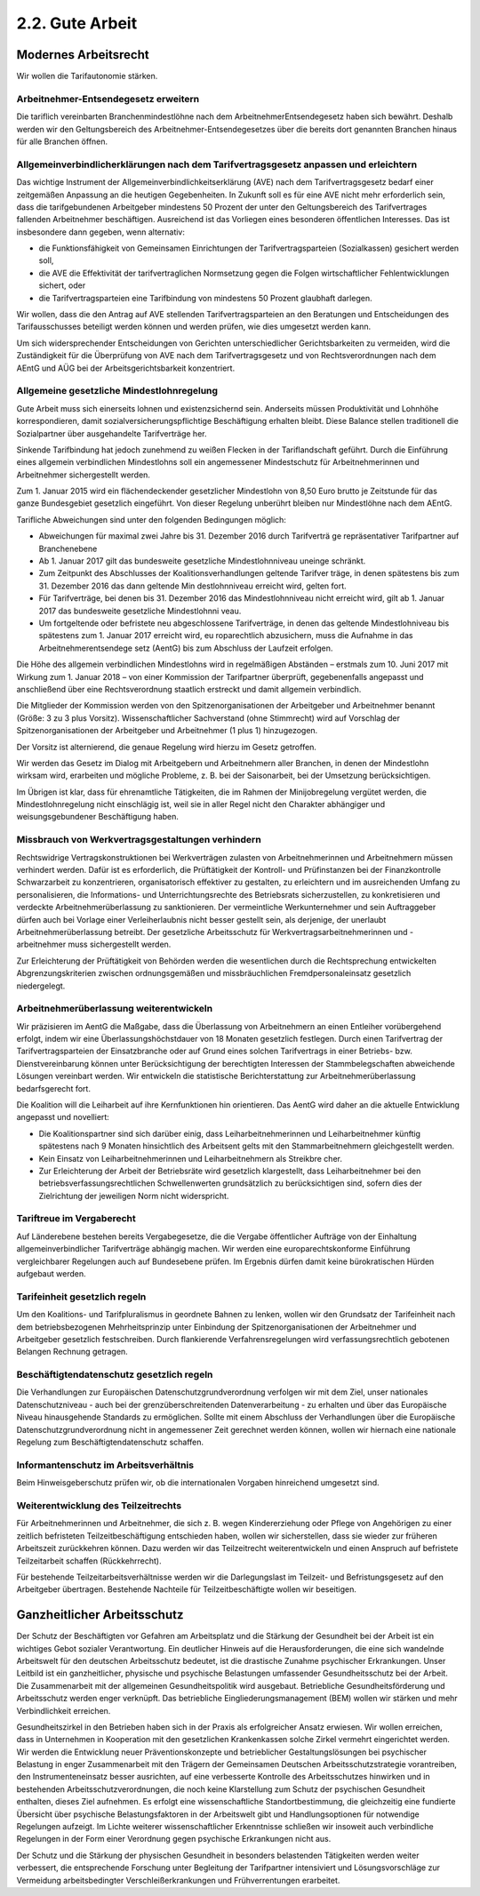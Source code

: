 2.2.  Gute Arbeit
=================
 
Modernes Arbeitsrecht
---------------------

Wir wollen die Tarifautonomie stärken. 
 
Arbeitnehmer-Entsendegesetz erweitern 
^^^^^^^^^^^^^^^^^^^^^^^^^^^^^^^^^^^^^
Die tariflich vereinbarten Branchenmindestlöhne nach dem ArbeitnehmerEntsendegesetz haben sich bewährt. Deshalb werden wir den Geltungsbereich des 
Arbeitnehmer-Entsendegesetzes über die bereits dort genannten Branchen hinaus 
für alle Branchen öffnen.  
 
Allgemeinverbindlicherklärungen nach dem Tarifvertragsgesetz anpassen und erleichtern 
^^^^^^^^^^^^^^^^^^^^^^^^^^^^^^^^^^^^^^^^^^^^^^^^^^^^^^^^^^^^^^^^^^^^^^^^^^^^^^^^^^^^^
Das wichtige Instrument der Allgemeinverbindlichkeitserklärung (AVE) nach dem Tarifvertragsgesetz bedarf einer zeitgemäßen Anpassung an die heutigen Gegebenheiten. In Zukunft soll es für eine AVE nicht mehr erforderlich sein, dass die tarifgebundenen Arbeitgeber mindestens 50 Prozent der unter den Geltungsbereich des Tarifvertrages fallenden Arbeitnehmer beschäftigen. Ausreichend ist das Vorliegen eines 
besonderen öffentlichen Interesses. Das ist insbesondere dann gegeben, wenn alternativ: 
 
* die Funktionsfähigkeit von Gemeinsamen Einrichtungen der Tarifvertragsparteien 
  (Sozialkassen) gesichert werden soll,  
* die AVE die Effektivität der tarifvertraglichen Normsetzung gegen die Folgen 
  wirtschaftlicher Fehlentwicklungen sichert, oder 
* die Tarifvertragsparteien eine Tarifbindung von mindestens 50 Prozent glaubhaft 
  darlegen. 

 
Wir wollen, dass die den Antrag auf AVE stellenden Tarifvertragsparteien an den Beratungen und Entscheidungen des Tarifausschusses beteiligt werden können und 
werden prüfen, wie dies umgesetzt werden kann. 
 
Um sich widersprechender Entscheidungen von Gerichten unterschiedlicher Gerichtsbarkeiten zu vermeiden, wird die Zuständigkeit für die Überprüfung von AVE 
nach dem Tarifvertragsgesetz und von Rechtsverordnungen nach dem AEntG und 
AÜG bei der Arbeitsgerichtsbarkeit konzentriert. 
 
Allgemeine gesetzliche Mindestlohnregelung 
^^^^^^^^^^^^^^^^^^^^^^^^^^^^^^^^^^^^^^^^^^
Gute Arbeit muss sich einerseits lohnen und existenzsichernd sein. Anderseits müssen Produktivität und Lohnhöhe korrespondieren, damit sozialversicherungspflichtige 
Beschäftigung erhalten bleibt. Diese Balance stellen traditionell die Sozialpartner 
über ausgehandelte Tarifverträge her. 

Sinkende Tarifbindung hat jedoch zunehmend zu weißen Flecken in der Tariflandschaft geführt. Durch die Einführung eines allgemein verbindlichen Mindestlohns soll 
ein angemessener Mindestschutz für Arbeitnehmerinnen und Arbeitnehmer sichergestellt werden. 
 
Zum 1. Januar 2015 wird ein flächendeckender gesetzlicher Mindestlohn von 8,50 
Euro brutto je Zeitstunde für das ganze Bundesgebiet gesetzlich eingeführt. Von dieser Regelung unberührt bleiben nur Mindestlöhne nach dem AEntG. 
 
Tarifliche Abweichungen sind unter den folgenden Bedingungen möglich: 
 
* Abweichungen für maximal zwei Jahre bis 31. Dezember 2016 durch Tarifverträ  ge repräsentativer Tarifpartner auf Branchenebene 
* Ab 1. Januar 2017 gilt das bundesweite gesetzliche Mindestlohnniveau uneinge  schränkt. 
* Zum Zeitpunkt des Abschlusses der Koalitionsverhandlungen geltende Tarifver  träge, in denen spätestens bis zum 31. Dezember 2016 das dann geltende Min  destlohnniveau erreicht wird, gelten fort. 
* Für Tarifverträge, bei denen bis 31. Dezember 2016 das Mindestlohnniveau nicht 
  erreicht wird, gilt ab 1. Januar 2017 das bundesweite gesetzliche Mindestlohnni  veau.   
* Um fortgeltende oder befristete neu abgeschlossene Tarifverträge, in denen das 
  geltende Mindestlohniveau bis spätestens zum 1. Januar 2017 erreicht wird, eu  roparechtlich abzusichern, muss die Aufnahme in das Arbeitnehmerentsendege  setz (AentG) bis zum Abschluss der Laufzeit erfolgen. 

 
Die Höhe des allgemein verbindlichen Mindestlohns wird in regelmäßigen Abständen 
– erstmals zum 10. Juni 2017 mit Wirkung zum 1. Januar 2018 – von einer Kommission der Tarifpartner überprüft, gegebenenfalls angepasst und anschließend über eine Rechtsverordnung staatlich erstreckt und damit allgemein verbindlich. 
 
Die Mitglieder der Kommission werden von den Spitzenorganisationen der Arbeitgeber und Arbeitnehmer benannt (Größe: 3 zu 3 plus Vorsitz). Wissenschaftlicher 
Sachverstand (ohne Stimmrecht) wird auf Vorschlag der Spitzenorganisationen der 
Arbeitgeber und Arbeitnehmer (1 plus 1) hinzugezogen. 
 
Der Vorsitz ist alternierend, die genaue Regelung wird hierzu im Gesetz getroffen. 
 
Wir werden das Gesetz im Dialog mit Arbeitgebern und Arbeitnehmern aller Branchen, in denen der Mindestlohn wirksam wird, erarbeiten und mögliche Probleme, 
z. B. bei der Saisonarbeit, bei der Umsetzung berücksichtigen. 
 
Im Übrigen ist klar, dass für ehrenamtliche Tätigkeiten, die im Rahmen der Minijobregelung vergütet werden, die Mindestlohnregelung nicht einschlägig ist, weil sie in 
aller Regel nicht den Charakter abhängiger und weisungsgebundener Beschäftigung 
haben. 

Missbrauch von Werkvertragsgestaltungen verhindern 
^^^^^^^^^^^^^^^^^^^^^^^^^^^^^^^^^^^^^^^^^^^^^^^^^^
Rechtswidrige Vertragskonstruktionen bei Werkverträgen zulasten von Arbeitnehmerinnen und Arbeitnehmern müssen verhindert werden. Dafür ist es erforderlich, die 
Prüftätigkeit der Kontroll- und Prüfinstanzen bei der Finanzkontrolle Schwarzarbeit zu 
konzentrieren, organisatorisch effektiver zu gestalten, zu erleichtern und im ausreichenden Umfang zu personalisieren, die Informations- und Unterrichtungsrechte des 
Betriebsrats sicherzustellen, zu konkretisieren und verdeckte Arbeitnehmerüberlassung zu sanktionieren. Der vermeintliche Werkunternehmer und sein Auftraggeber 
dürfen auch bei Vorlage einer Verleiherlaubnis nicht besser gestellt sein, als derjenige, der unerlaubt Arbeitnehmerüberlassung betreibt. Der gesetzliche Arbeitsschutz 
für Werkvertragsarbeitnehmerinnen und -arbeitnehmer muss sichergestellt werden. 
 
Zur Erleichterung der Prüftätigkeit von Behörden werden die wesentlichen durch die 
Rechtsprechung entwickelten Abgrenzungskriterien zwischen ordnungsgemäßen 
und missbräuchlichen Fremdpersonaleinsatz gesetzlich niedergelegt. 
 
Arbeitnehmerüberlassung weiterentwickeln 
^^^^^^^^^^^^^^^^^^^^^^^^^^^^^^^^^^^^^^^^
Wir präzisieren im AentG die Maßgabe, dass die Überlassung von Arbeitnehmern an 
einen Entleiher vorübergehend erfolgt, indem wir eine Überlassungshöchstdauer von 
18 Monaten gesetzlich festlegen. Durch einen Tarifvertrag der Tarifvertragsparteien 
der Einsatzbranche oder auf Grund eines solchen Tarifvertrags in einer Betriebs- 
bzw. Dienstvereinbarung können unter Berücksichtigung der berechtigten Interessen 
der Stammbelegschaften abweichende Lösungen vereinbart werden. Wir entwickeln 
die statistische Berichterstattung zur Arbeitnehmerüberlassung bedarfsgerecht fort. 
 
Die Koalition will die Leiharbeit auf ihre Kernfunktionen hin orientieren. Das AentG 
wird daher an die aktuelle Entwicklung angepasst und novelliert: 
 
* Die Koalitionspartner sind sich darüber einig, dass Leiharbeitnehmerinnen und 
  Leiharbeitnehmer künftig spätestens nach 9 Monaten hinsichtlich des Arbeitsent  gelts mit den Stammarbeitnehmern gleichgestellt werden. 
* Kein Einsatz von Leiharbeitnehmerinnen und Leiharbeitnehmern als Streikbre  cher. 
* Zur Erleichterung der Arbeit der Betriebsräte wird gesetzlich klargestellt, dass 
  Leiharbeitnehmer bei den betriebsverfassungsrechtlichen Schwellenwerten 
  grundsätzlich zu berücksichtigen sind, sofern dies der Zielrichtung der jeweiligen 
  Norm nicht widerspricht. 

 
Tariftreue im Vergaberecht 
^^^^^^^^^^^^^^^^^^^^^^^^^^
Auf Länderebene bestehen bereits Vergabegesetze, die die Vergabe öffentlicher Aufträge von der Einhaltung allgemeinverbindlicher Tarifverträge abhängig machen. Wir 
werden eine europarechtskonforme Einführung vergleichbarer Regelungen auch auf 
Bundesebene prüfen. Im Ergebnis dürfen damit keine bürokratischen Hürden aufgebaut werden. 

Tarifeinheit gesetzlich regeln 
^^^^^^^^^^^^^^^^^^^^^^^^^^^^^^
Um den Koalitions- und Tarifpluralismus in geordnete Bahnen zu lenken, wollen wir 
den Grundsatz der Tarifeinheit nach dem betriebsbezogenen Mehrheitsprinzip unter 
Einbindung der Spitzenorganisationen der Arbeitnehmer und Arbeitgeber gesetzlich 
festschreiben. Durch flankierende Verfahrensregelungen wird verfassungsrechtlich 
gebotenen Belangen Rechnung getragen. 
 
Beschäftigtendatenschutz gesetzlich regeln 
^^^^^^^^^^^^^^^^^^^^^^^^^^^^^^^^^^^^^^^^^^
Die Verhandlungen zur Europäischen Datenschutzgrundverordnung verfolgen wir mit 
dem Ziel, unser nationales Datenschutzniveau - auch bei der grenzüberschreitenden 
Datenverarbeitung - zu erhalten und über das Europäische Niveau hinausgehende 
Standards zu ermöglichen. Sollte mit einem Abschluss der Verhandlungen über die 
Europäische Datenschutzgrundverordnung nicht in angemessener Zeit gerechnet 
werden können, wollen wir hiernach eine nationale Regelung zum Beschäftigtendatenschutz schaffen. 
 
Informantenschutz im Arbeitsverhältnis 
^^^^^^^^^^^^^^^^^^^^^^^^^^^^^^^^^^^^^^
Beim Hinweisgeberschutz prüfen wir, ob die internationalen Vorgaben hinreichend 
umgesetzt sind. 
 
Weiterentwicklung des Teilzeitrechts 
^^^^^^^^^^^^^^^^^^^^^^^^^^^^^^^^^^^^
Für Arbeitnehmerinnen und Arbeitnehmer, die sich z. B. wegen Kindererziehung oder 
Pflege von Angehörigen zu einer zeitlich befristeten Teilzeitbeschäftigung entschieden haben, wollen wir sicherstellen, dass sie wieder zur früheren Arbeitszeit zurückkehren können. Dazu werden wir das Teilzeitrecht weiterentwickeln und einen Anspruch auf befristete Teilzeitarbeit schaffen (Rückkehrrecht).  
 
Für bestehende Teilzeitarbeitsverhältnisse werden wir die Darlegungslast im Teilzeit- 
und Befristungsgesetz auf den Arbeitgeber übertragen. Bestehende Nachteile für 
Teilzeitbeschäftigte wollen wir beseitigen. 
 
Ganzheitlicher Arbeitsschutz
----------------------------
 
Der Schutz der Beschäftigten vor Gefahren am Arbeitsplatz und die Stärkung der 
Gesundheit bei der Arbeit ist ein wichtiges Gebot sozialer Verantwortung. Ein deutlicher Hinweis auf die Herausforderungen, die eine sich wandelnde Arbeitswelt für den 
deutschen Arbeitsschutz bedeutet, ist die drastische Zunahme psychischer Erkrankungen. Unser Leitbild ist ein ganzheitlicher, physische und psychische Belastungen 
umfassender Gesundheitsschutz bei der Arbeit. Die Zusammenarbeit mit der allgemeinen Gesundheitspolitik wird ausgebaut. Betriebliche Gesundheitsförderung und 
Arbeitsschutz werden enger verknüpft. Das betriebliche Eingliederungsmanagement 
(BEM) wollen wir stärken und mehr Verbindlichkeit erreichen. 
 
Gesundheitszirkel in den Betrieben haben sich in der Praxis als erfolgreicher Ansatz 
erwiesen. Wir wollen erreichen, dass in Unternehmen in Kooperation mit den gesetzlichen Krankenkassen solche Zirkel vermehrt eingerichtet werden. Wir werden die 
Entwicklung neuer Präventionskonzepte und betrieblicher Gestaltungslösungen bei 
psychischer Belastung in enger Zusammenarbeit mit den Trägern der Gemeinsamen 
Deutschen Arbeitsschutzstrategie vorantreiben, den Instrumenteneinsatz besser ausrichten, auf eine verbesserte Kontrolle des Arbeitsschutzes hinwirken und in bestehenden Arbeitsschutzverordnungen, die noch keine Klarstellung zum Schutz der 
psychischen Gesundheit enthalten, dieses Ziel aufnehmen. Es erfolgt eine wissenschaftliche Standortbestimmung, die gleichzeitig eine fundierte Übersicht über psychische Belastungsfaktoren in der Arbeitswelt gibt und Handlungsoptionen für notwendige Regelungen aufzeigt. Im Lichte weiterer wissenschaftlicher Erkenntnisse 
schließen wir insoweit auch verbindliche Regelungen in der Form einer Verordnung 
gegen psychische Erkrankungen nicht aus. 
 
Der Schutz und die Stärkung der physischen Gesundheit in besonders belastenden 
Tätigkeiten werden weiter verbessert, die entsprechende Forschung unter Begleitung 
der Tarifpartner intensiviert und Lösungsvorschläge zur Vermeidung arbeitsbedingter 
Verschleißerkrankungen und Frühverrentungen erarbeitet. 
 

